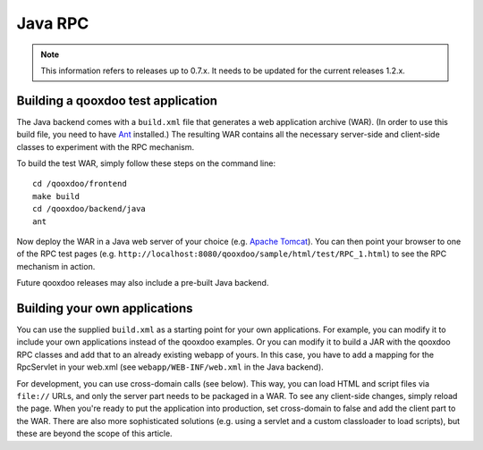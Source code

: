 .. _pages/rpc_java#java_rpc:

Java RPC
********

.. note::

    This information refers to releases up to 0.7.x. It needs to be updated for the current releases 1.2.x.

.. _pages/rpc_java#building_a_qooxdoo_test_application:

Building a qooxdoo test application
===================================

The Java backend comes with a ``build.xml`` file that generates a web application archive (WAR). (In order to use this build file, you need to have `Ant <http://ant.apache.org/>`_ installed.) The resulting WAR contains all the necessary server-side and client-side classes to experiment with the RPC mechanism.

To build the test WAR, simply follow these steps on the command line:

::

    cd /qooxdoo/frontend
    make build
    cd /qooxdoo/backend/java
    ant

Now deploy the WAR in a Java web server of your choice (e.g. `Apache Tomcat <http://tomcat.apache.org/>`_). You can then point your browser to one of the RPC test pages (e.g. ``http://localhost:8080/qooxdoo/sample/html/test/RPC_1.html``) to see the RPC mechanism in action.

Future qooxdoo releases may also include a pre-built Java backend.

.. _pages/rpc_java#building_your_own_applications:

Building your own applications
==============================

You can use the supplied ``build.xml`` as a starting point for your own applications. For example, you can modify it to include your own applications instead of the qooxdoo examples. Or you can modify it to build a JAR with the qooxdoo RPC classes and add that to an already existing webapp of yours. In this case, you have to add a mapping for the RpcServlet in your web.xml (see ``webapp/WEB-INF/web.xml`` in the Java backend).

For development, you can use cross-domain calls (see below). This way, you can load HTML and script files via ``file://`` URLs, and only the server part needs to be packaged in a WAR. To see any client-side changes, simply reload the page. When you're ready to put the application into production, set cross-domain to false and add the client part to the WAR. There are also more sophisticated solutions (e.g. using a servlet and a custom classloader to load scripts), but these are beyond the scope of this article.

